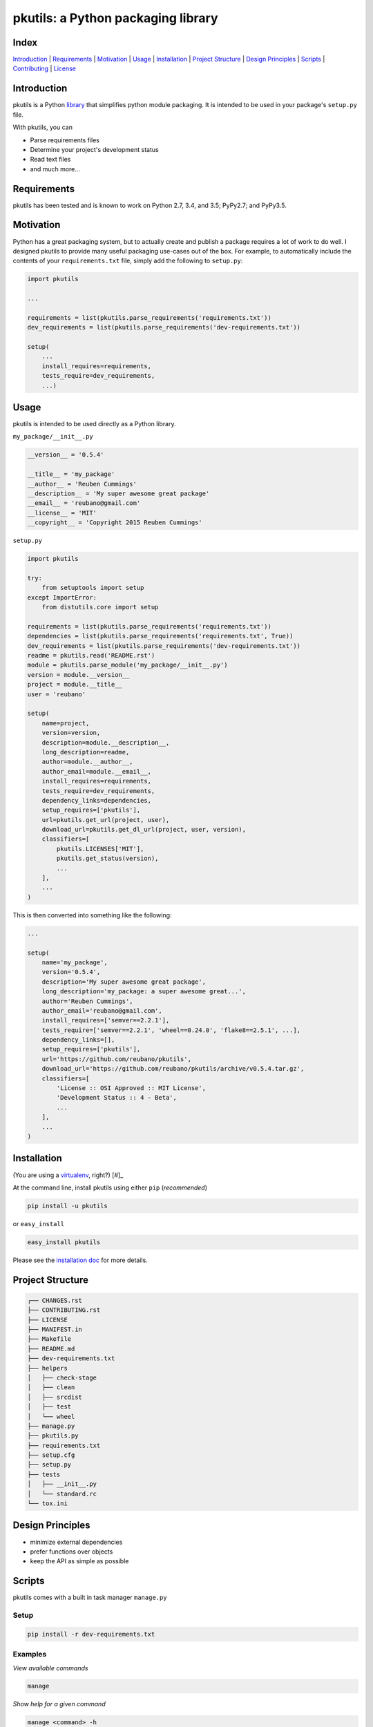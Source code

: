 pkutils: a Python packaging library
===================================

|travis| |versions| |pypi|

Index
-----
`Introduction`_ | `Requirements`_ | `Motivation`_ | `Usage`_ | `Installation`_ |
`Project Structure`_ | `Design Principles`_ | `Scripts`_ | `Contributing`_ | `License`_

Introduction
------------

pkutils is a Python library_ that simplifies python module packaging. It is
intended to be used in your package's ``setup.py`` file.

With pkutils, you can

- Parse requirements files
- Determine your project's development status
- Read text files
- and much more...

Requirements
------------

pkutils has been tested and is known to work on Python 2.7, 3.4, and 3.5;
PyPy2.7; and PyPy3.5.

Motivation
----------

Python has a great packaging system, but to actually create and publish a
package requires a lot of work to do well. I designed pkutils to provide
many useful packaging use-cases out of the box. For example, to automatically
include the contents of your ``requirements.txt`` file, simply add the following
to ``setup.py``:

.. code-block:: python

    import pkutils

    ...

    requirements = list(pkutils.parse_requirements('requirements.txt'))
    dev_requirements = list(pkutils.parse_requirements('dev-requirements.txt'))

    setup(
        ...
        install_requires=requirements,
        tests_require=dev_requirements,
        ...)

.. _library:

Usage
-----

pkutils is intended to be used directly as a Python library.

``my_package/__init__.py``

.. code-block:: python

    __version__ = '0.5.4'

    __title__ = 'my_package'
    __author__ = 'Reuben Cummings'
    __description__ = 'My super awesome great package'
    __email__ = 'reubano@gmail.com'
    __license__ = 'MIT'
    __copyright__ = 'Copyright 2015 Reuben Cummings'

``setup.py``

.. code-block:: python

    import pkutils

    try:
        from setuptools import setup
    except ImportError:
        from distutils.core import setup

    requirements = list(pkutils.parse_requirements('requirements.txt'))
    dependencies = list(pkutils.parse_requirements('requirements.txt', True))
    dev_requirements = list(pkutils.parse_requirements('dev-requirements.txt'))
    readme = pkutils.read('README.rst')
    module = pkutils.parse_module('my_package/__init__.py')
    version = module.__version__
    project = module.__title__
    user = 'reubano'

    setup(
        name=project,
        version=version,
        description=module.__description__,
        long_description=readme,
        author=module.__author__,
        author_email=module.__email__,
        install_requires=requirements,
        tests_require=dev_requirements,
        dependency_links=dependencies,
        setup_requires=['pkutils'],
        url=pkutils.get_url(project, user),
        download_url=pkutils.get_dl_url(project, user, version),
        classifiers=[
            pkutils.LICENSES['MIT'],
            pkutils.get_status(version),
            ...
        ],
        ...
    )

This is then converted into something like the following:

.. code-block:: python

    ...

    setup(
        name='my_package',
        version='0.5.4',
        description='My super awesome great package',
        long_description='my_package: a super awesome great...',
        author='Reuben Cummings',
        author_email='reubano@gmail.com',
        install_requires=['semver==2.2.1'],
        tests_require=['semver==2.2.1', 'wheel==0.24.0', 'flake8==2.5.1', ...],
        dependency_links=[],
        setup_requires=['pkutils'],
        url='https://github.com/reubano/pkutils',
        download_url='https://github.com/reubano/pkutils/archive/v0.5.4.tar.gz',
        classifiers=[
            'License :: OSI Approved :: MIT License',
            'Development Status :: 4 - Beta',
            ...
        ],
        ...
    )

Installation
------------

(You are using a `virtualenv`_, right?) [#]_

At the command line, install pkutils using either ``pip`` (*recommended*)

.. code-block:: bash

    pip install -u pkutils

or ``easy_install``

.. code-block:: bash

    easy_install pkutils

Please see the `installation doc`_ for more details.

Project Structure
-----------------

.. code-block:: bash

    ┌── CHANGES.rst
    ├── CONTRIBUTING.rst
    ├── LICENSE
    ├── MANIFEST.in
    ├── Makefile
    ├── README.md
    ├── dev-requirements.txt
    ├── helpers
    │   ├── check-stage
    │   ├── clean
    │   ├── srcdist
    │   ├── test
    │   └── wheel
    ├── manage.py
    ├── pkutils.py
    ├── requirements.txt
    ├── setup.cfg
    ├── setup.py
    ├── tests
    │   ├── __init__.py
    │   └── standard.rc
    └── tox.ini

Design Principles
-----------------

- minimize external dependencies
- prefer functions over objects
- keep the API as simple as possible

Scripts
-------

pkutils comes with a built in task manager ``manage.py``

Setup
~~~~~

.. code-block:: bash

    pip install -r dev-requirements.txt

Examples
~~~~~~~~

*View available commands*

.. code-block:: bash

    manage

*Show help for a given command*

.. code-block:: bash

    manage <command> -h

*Run python linter and nose tests*

.. code-block:: bash

    manage lint
    manage test

Or if ``make`` is more your speed...

.. code-block:: bash

    make lint
    make test

Contributing
------------

Please mimic the coding style/conventions used in this repo.
If you add new classes or functions, please add the appropriate doc blocks with
examples. Also, make sure the python linter and nose tests pass.

Please see the `contributing doc`_ for more details.

License
-------

pkutils is distributed under the `MIT License`_.

.. |travis| image:: https://img.shields.io/travis/reubano/pkutils.svg
    :target: https://travis-ci.org/reubano/pkutils

.. |versions| image:: https://img.shields.io/pypi/pyversions/pkutils.svg
    :target: https://pypi.python.org/pypi/pkutils

.. |pypi| image:: https://img.shields.io/pypi/v/pkutils.svg
    :target: https://pypi.python.org/pypi/pkutils

.. _MIT License: http://opensource.org/licenses/MIT
.. _virtualenv: http://www.virtualenv.org/en/latest/index.html
.. _contributing doc: https://github.com/reubano/pkutils/blob/master/CONTRIBUTING.rst
.. _installation doc: https://github.com/reubano/bump/blob/master/INSTALLATION.rst
